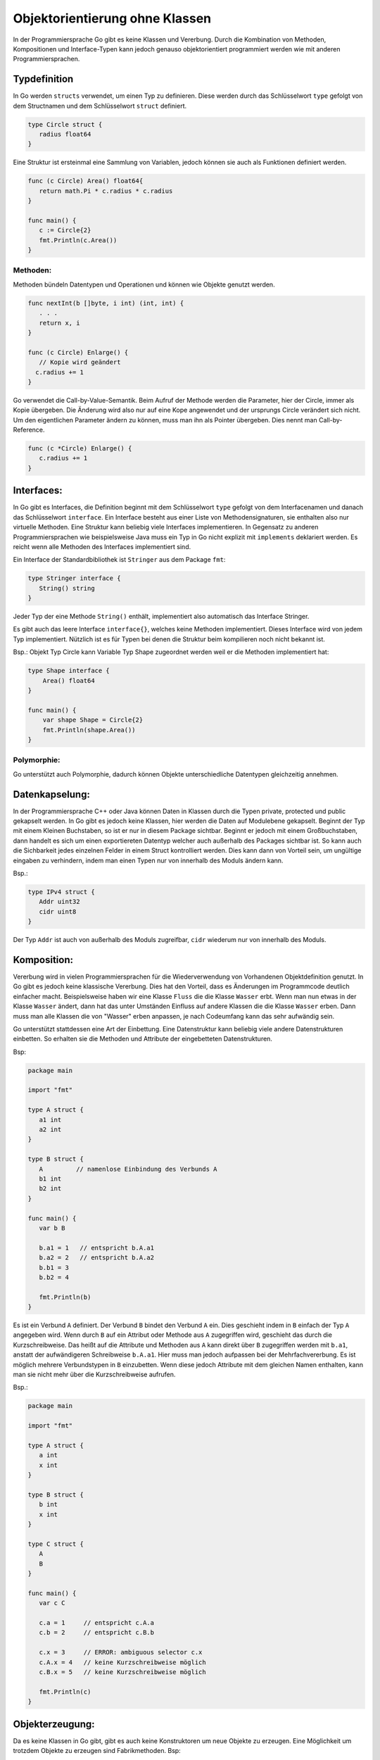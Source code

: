 
Objektorientierung ohne Klassen
===============================

In der Programmiersprache Go gibt es keine Klassen und Vererbung. Durch die Kombination von Methoden, Kompositionen und Interface-Typen kann jedoch genauso objektorientiert programmiert werden wie mit anderen Programmiersprachen. 


Typdefinition
--------------
In Go werden ``structs`` verwendet, um einen Typ zu definieren. Diese werden durch das Schlüsselwort ``type`` gefolgt von dem Structnamen und dem Schlüsselwort ``struct`` definiert.

.. code-block:: go

   type Circle struct {
      radius float64
   }


Eine Struktur ist ersteinmal eine Sammlung von Variablen, jedoch können sie auch als Funktionen definiert werden.

.. code-block:: go

   func (c Circle) Area() float64{
      return math.Pi * c.radius * c.radius
   }

   func main() {
      c := Circle{2}
      fmt.Println(c.Area())
   }


Methoden:
`````````
Methoden bündeln Datentypen und Operationen und können wie Objekte genutzt werden.

.. code-block:: go

   func nextInt(b []byte, i int) (int, int) {
      . . .
      return x, i
   }

   func (c Circle) Enlarge() {
      // Kopie wird geändert
     c.radius += 1
   }

Go verwendet die Call-by-Value-Semantik. Beim Aufruf der Methode werden die Parameter, hier der Circle, immer als Kopie übergeben. Die Änderung wird also nur auf eine Kope angewendet und der ursprungs Circle verändert sich nicht. Um den eigentlichen Parameter ändern zu können, muss man ihn als Pointer übergeben. Dies nennt man Call-by-Reference.

.. code-block:: go

   func (c *Circle) Enlarge() {
      c.radius += 1
   }



Interfaces:
-----------

In Go gibt es Interfaces, die Definition beginnt mit dem Schlüsselwort ``type`` gefolgt von dem Interfacenamen und danach das Schlüsselwort ``interface``. Ein Interface besteht aus einer Liste von Methodensignaturen, sie enthalten also nur virtuelle Methoden. Eine Struktur kann beliebig viele Interfaces implementieren. In Gegensatz zu anderen Programmiersprachen wie beispielsweise Java muss ein Typ in Go nicht explizit mit ``implements`` deklariert werden. Es reicht wenn alle Methoden des Interfaces implementiert sind.

Ein Interface der Standardbibliothek ist ``Stringer`` aus dem Package ``fmt``:

.. code-block:: go

   type Stringer interface {
      String() string
   }

Jeder Typ der eine Methode ``String()`` enthält, implementiert also automatisch das Interface Stringer.

Es gibt auch das leere Interface ``interface{}``, welches keine Methoden implementiert. Dieses Interface wird von jedem Typ implementiert. Nützlich ist es für Typen bei denen die Struktur beim kompilieren noch nicht bekannt ist.

Bsp.: Objekt Typ Circle kann Variable Typ Shape zugeordnet werden weil er die Methoden implementiert hat:

.. code-block:: go

    type Shape interface {
        Area() float64
    }

    func main() {
        var shape Shape = Circle{2}
        fmt.Println(shape.Area())
    }


Polymorphie:
````````````

Go unterstützt auch Polymorphie, dadurch können Objekte unterschiedliche Datentypen gleichzeitig annehmen.





Datenkapselung: 
---------------

In der Programmiersprache C++ oder Java können Daten in Klassen durch die Typen private, protected und public gekapselt werden. In Go gibt es jedoch keine Klassen, hier werden die Daten auf Modulebene gekapselt. Beginnt der Typ mit einem Kleinen Buchstaben, so ist er nur in diesem Package sichtbar. Beginnt er jedoch mit einem Großbuchstaben, dann handelt es sich um einen exportiereten Datentyp welcher auch außerhalb des Packages sichtbar ist. So kann auch die Sichbarkeit jedes einzelnen Felder in einem Struct kontrolliert werden. Dies kann dann von Vorteil sein, um ungültige eingaben zu verhindern, indem man einen Typen nur von innerhalb des Moduls ändern kann.

Bsp.:

.. code-block:: go

   type IPv4 struct {
      Addr uint32
      cidr uint8
   }

Der Typ ``Addr`` ist auch von außerhalb des Moduls zugreifbar, ``cidr`` wiederum nur von innerhalb des Moduls.



Komposition:
------------
Vererbung wird in vielen Programmiersprachen für die Wiederverwendung von Vorhandenen Objektdefinition genutzt. In Go gibt es jedoch keine klassische Vererbung. Dies hat den Vorteil, dass es Änderungen im Programmcode deutlich einfacher macht. Beispielsweise haben wir eine Klasse ``Fluss`` die die Klasse ``Wasser`` erbt. Wenn man nun etwas in der Klasse ``Wasser`` ändert, dann hat das unter Umständen Einfluss auf andere Klassen die die Klasse ``Wasser`` erben. Dann muss man alle Klassen die von "Wasser" erben anpassen, je nach Codeumfang kann das sehr aufwändig sein.

Go unterstützt stattdessen eine Art der Einbettung. Eine Datenstruktur kann beliebig viele andere Datenstrukturen einbetten. So erhalten sie die Methoden und Attribute der eingebetteten Datenstrukturen.

Bsp:

.. code-block:: go

   package main

   import "fmt"

   type A struct {
      a1 int
      a2 int
   }

   type B struct {
      A         // namenlose Einbindung des Verbunds A
      b1 int
      b2 int
   }

   func main() {
      var b B

      b.a1 = 1   // entspricht b.A.a1
      b.a2 = 2   // entspricht b.A.a2
      b.b1 = 3
      b.b2 = 4

      fmt.Println(b)
   }

Es ist ein Verbund ``A`` definiert. Der Verbund ``B`` bindet den Verbund ``A`` ein. Dies geschieht indem in ``B`` einfach der Typ ``A`` angegeben wird. Wenn durch ``B`` auf ein Attribut oder Methode aus ``A`` zugegriffen wird, geschieht das durch die Kurzschreibweise. Das heißt auf die Attribute und Methoden aus ``A`` kann direkt über ``B`` zugegriffen werden mit ``b.a1``, anstatt der aufwändigeren Schreibweise ``b.A.a1``.
Hier muss man jedoch aufpassen bei der Mehrfachvererbung. Es ist möglich mehrere Verbundstypen in ``B`` einzubetten. Wenn diese jedoch Attribute mit dem gleichen Namen enthalten, kann man sie nicht mehr über die Kurzschreibweise aufrufen.

Bsp.:

.. code-block:: go

   package main

   import "fmt"

   type A struct {
      a int
      x int
   }

   type B struct {
      b int
      x int
   }

   type C struct {
      A
      B
   }

   func main() {
      var c C

      c.a = 1     // entspricht c.A.a
      c.b = 2     // entspricht c.B.b

      c.x = 3     // ERROR: ambiguous selector c.x
      c.A.x = 4   // keine Kurzschreibweise möglich
      c.B.x = 5   // keine Kurzschreibweise möglich

      fmt.Println(c)
   }




Objekterzeugung:
----------------

Da es keine Klassen in Go gibt, gibt es auch keine Konstruktoren um neue Objekte zu erzeugen. Eine Möglichkeit um trotzdem Objekte zu erzeugen sind Fabrikmethoden.
Bsp:

.. code-block:: go

   package shape

   func NewCircle(radius int) *circle {
      c := new(circle)
      c.radius = radius
      return c
   }

circle ist hier klein geschrieben, es ist also nur in seinem Package sichtbar und kann nicht von anderen Paketen mit ``new(shape.circle)`` erzeugt werden. Um trotzdem so ein Objekt zu instanziieren schreibt man ``shape.NewCircle(2)``.



Quellen:
--------

https://www.heise.de/developer/artikel/Ein-Einstieg-in-die-Programmiersprache-Go-Teil-1-4282998.html?seite=5

https://entwickler.de/online/development/einfuehrung-programmierung-go-166821.html

https://www.innoq.com/de/blog/golang-objektorientierung/

http://hweidner.de/golang/OO/

https://www.yuhiro.de/vorteile-und-nachteile-von-golang-go-die-google-programmiersprache/


